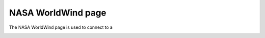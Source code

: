 NASA WorldWind page
###################

The NASA WorldWind page is used to connect to a
 |image0|
  
  

.. |image0| image:: /images/nasa_worldwind_page/NASAWorldWind.png
